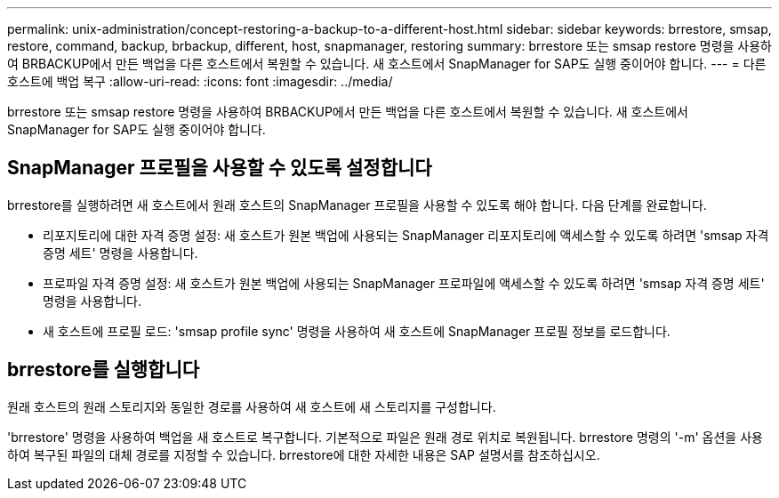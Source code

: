 ---
permalink: unix-administration/concept-restoring-a-backup-to-a-different-host.html 
sidebar: sidebar 
keywords: brrestore, smsap, restore, command, backup, brbackup, different, host, snapmanager, restoring 
summary: brrestore 또는 smsap restore 명령을 사용하여 BRBACKUP에서 만든 백업을 다른 호스트에서 복원할 수 있습니다. 새 호스트에서 SnapManager for SAP도 실행 중이어야 합니다. 
---
= 다른 호스트에 백업 복구
:allow-uri-read: 
:icons: font
:imagesdir: ../media/


[role="lead"]
brrestore 또는 smsap restore 명령을 사용하여 BRBACKUP에서 만든 백업을 다른 호스트에서 복원할 수 있습니다. 새 호스트에서 SnapManager for SAP도 실행 중이어야 합니다.



== SnapManager 프로필을 사용할 수 있도록 설정합니다

brrestore를 실행하려면 새 호스트에서 원래 호스트의 SnapManager 프로필을 사용할 수 있도록 해야 합니다. 다음 단계를 완료합니다.

* 리포지토리에 대한 자격 증명 설정: 새 호스트가 원본 백업에 사용되는 SnapManager 리포지토리에 액세스할 수 있도록 하려면 'smsap 자격 증명 세트' 명령을 사용합니다.
* 프로파일 자격 증명 설정: 새 호스트가 원본 백업에 사용되는 SnapManager 프로파일에 액세스할 수 있도록 하려면 'smsap 자격 증명 세트' 명령을 사용합니다.
* 새 호스트에 프로필 로드: 'smsap profile sync' 명령을 사용하여 새 호스트에 SnapManager 프로필 정보를 로드합니다.




== brrestore를 실행합니다

원래 호스트의 원래 스토리지와 동일한 경로를 사용하여 새 호스트에 새 스토리지를 구성합니다.

'brrestore' 명령을 사용하여 백업을 새 호스트로 복구합니다. 기본적으로 파일은 원래 경로 위치로 복원됩니다. brrestore 명령의 '-m' 옵션을 사용하여 복구된 파일의 대체 경로를 지정할 수 있습니다. brrestore에 대한 자세한 내용은 SAP 설명서를 참조하십시오.
